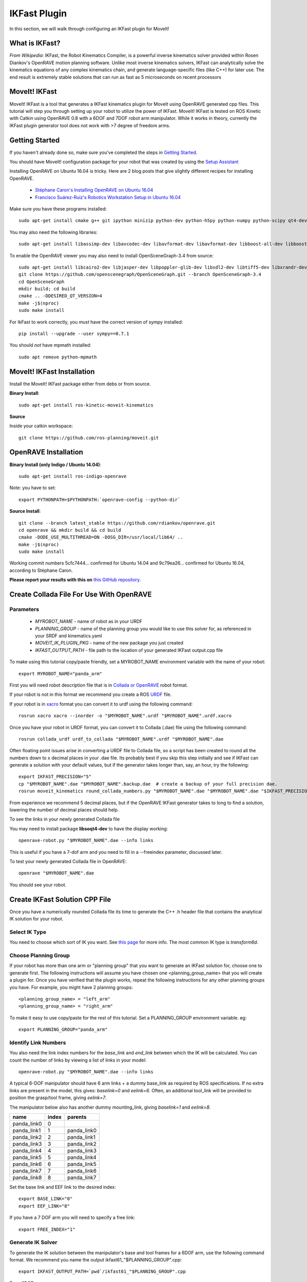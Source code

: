IKFast Plugin
===============================
In this section, we will walk through configuring an IKFast plugin for MoveIt!

What is IKFast?
---------------

*From Wikipedia:*
IKFast, the Robot Kinematics Compiler, is a powerful inverse kinematics solver provided within Rosen Diankov's OpenRAVE motion planning software. Unlike most inverse kinematics solvers, IKFast can analytically solve the kinematics equations of any complex kinematics chain, and generate language-specific files (like C++) for later use. The end result is extremely stable solutions that can run as fast as 5 microseconds on recent processors

MoveIt! IKFast
---------------

MoveIt! IKFast is a tool that generates a IKFast kinematics plugin for MoveIt using OpenRAVE generated cpp files.
This tutorial will step you through setting up your robot to utilize the power of IKFast. MoveIt! IKFast is tested on ROS Kinetic with Catkin using OpenRAVE 0.8 with a 6DOF and 7DOF robot arm manipulator.
While it works in theory, currently the IKFast plugin generator tool does not work with >7 degree of freedom arms.

Getting Started
-----------------
If you haven't already done so, make sure you've completed the steps in `Getting Started <../getting_started/getting_started.html>`_.

You should have MoveIt! configuration package for your robot that was created by using the `Setup Assistant <../setup_assistant/setup_assistant_tutorial.html>`_

Installing OpenRAVE on Ubuntu 16.04 is tricky. Here are 2 blog posts that give slightly different recipes for installing OpenRAVE.

 * `Stéphane Caron's Installing OpenRAVE on Ubuntu 16.04 <https://scaron.info/teaching/installing-openrave-on-ubuntu-16.04.html>`_
 * `Francisco Suárez-Ruiz's Robotics Workstation Setup in Ubuntu 16.04 <https://fsuarez6.github.io/blog/workstation-setup-xenial>`_

Make sure you have these programs installed: ::

 sudo apt-get install cmake g++ git ipython minizip python-dev python-h5py python-numpy python-scipy qt4-dev-tools

You may also need the following libraries: ::

 sudo apt-get install libassimp-dev libavcodec-dev libavformat-dev libavformat-dev libboost-all-dev libboost-date-time-dev libbullet-dev libfaac-dev libglew-dev libgsm1-dev liblapack-dev liblog4cxx-dev libmpfr-dev libode-dev libogg-dev libpcrecpp0v5 libpcre3-dev libqhull-dev libqt4-dev libsoqt-dev-common libsoqt4-dev libswscale-dev libswscale-dev libvorbis-dev libx264-dev libxml2-dev libxvidcore-dev

To enable the OpenRAVE viewer you may also need to install OpenSceneGraph-3.4 from source: ::

 sudo apt-get install libcairo2-dev libjasper-dev libpoppler-glib-dev libsdl2-dev libtiff5-dev libxrandr-dev
 git clone https://github.com/openscenegraph/OpenSceneGraph.git --branch OpenSceneGraph-3.4
 cd OpenSceneGraph
 mkdir build; cd build
 cmake .. -DDESIRED_QT_VERSION=4
 make -j$(nproc)
 sudo make install

For IkFast to work correctly, you *must* have the correct version of sympy installed: ::

 pip install --upgrade --user sympy==0.7.1

You should *not* have mpmath installed: ::

 sudo apt remove python-mpmath

MoveIt! IKFast Installation
---------------------------
Install the MoveIt! IKFast package either from debs or from source.

**Binary Install**: ::

 sudo apt-get install ros-kinetic-moveit-kinematics

**Source**

Inside your catkin workspace: ::

 git clone https://github.com/ros-planning/moveit.git

OpenRAVE Installation
----------------------

**Binary Install (only Indigo / Ubuntu 14.04)**: ::

 sudo apt-get install ros-indigo-openrave

Note: you have to set: ::

 export PYTHONPATH=$PYTHONPATH:`openrave-config --python-dir`

**Source Install**: ::

 git clone --branch latest_stable https://github.com/rdiankov/openrave.git
 cd openrave && mkdir build && cd build
 cmake -DODE_USE_MULTITHREAD=ON -DOSG_DIR=/usr/local/lib64/ ..
 make -j$(nproc)
 sudo make install

Working commit numbers 5cfc7444... confirmed for Ubuntu 14.04 and 9c79ea26... confirmed for Ubuntu 16.04, according to Stéphane Caron.

**Please report your results with this on** `this GitHub repository. <https://github.com/ros-planning/moveit_tutorials>`_


Create Collada File For Use With OpenRAVE
-----------------------------------------

Parameters
^^^^^^^^^^

 * *MYROBOT_NAME* - name of robot as in your URDF
 * *PLANNING_GROUP* - name of the planning group you would like to use this solver for, as referenced in your SRDF and kinematics.yaml
 * *MOVEIT_IK_PLUGIN_PKG* - name of the new package you just created
 * *IKFAST_OUTPUT_PATH* - file path to the location of your generated IKFast output.cpp file

To make using this tutorial copy/paste friendly, set a MYROBOT_NAME environment variable with the name of your robot: ::

 export MYROBOT_NAME="panda_arm"

First you will need robot description file that is in `Collada or OpenRAVE <http://openrave.org/docs/latest_stable/collada_robot_extensions/>`_ robot format.

If your robot is not in this format we recommend you create a ROS `URDF <http://www.ros.org/wiki/urdf/Tutorials/Create%20your%20own%20urdf%20file>`_ file.

If your robot is in `xacro <http://wiki.ros.org/xacro/>`_ format you can convert it to urdf using the following command: ::

 rosrun xacro xacro --inorder -o "$MYROBOT_NAME".urdf "$MYROBOT_NAME".urdf.xacro

Once you have your robot in URDF format, you can convert it to Collada (.dae) file using the following command: ::

 rosrun collada_urdf urdf_to_collada "$MYROBOT_NAME".urdf "$MYROBOT_NAME".dae

Often floating point issues arise in converting a URDF file to Collada file, so a script has been created to round all the numbers down to x decimal places in your .dae file. Its probably best if you skip this step initially and see if IKFast can generate a solution with your default values, but if the generator takes longer than, say, an hour, try the following: ::

    export IKFAST_PRECISION="5"
    cp "$MYROBOT_NAME".dae "$MYROBOT_NAME".backup.dae  # create a backup of your full precision dae.
    rosrun moveit_kinematics round_collada_numbers.py "$MYROBOT_NAME".dae "$MYROBOT_NAME".dae "$IKFAST_PRECISION"

From experience we recommend 5 decimal places, but if the OpenRAVE IKFast generator takes to long to find a solution, lowering the number of decimal places should help.

To see the links in your newly generated Collada file

You may need to install package **libsoqt4-dev** to have the display working: ::

 openrave-robot.py "$MYROBOT_NAME".dae --info links

This is useful if you have a 7-dof arm and you need to fill in a --freeindex parameter, discussed later.

To test your newly generated Collada file in OpenRAVE: ::

 openrave "$MYROBOT_NAME".dae

You should see your robot.

.. image:: openrave_panda.png


Create IKFast Solution CPP File
-------------------------------
Once you have a numerically rounded Collada file its time to generate the C++ .h header file that contains the analytical IK solution for your robot.

Select IK Type
^^^^^^^^^^^^^^
You need to choose which sort of IK you want. See `this page <http://openrave.org/docs/latest_stable/openravepy/ikfast/#ik-types>`_ for more info.  The most common IK type is *transform6d*.

Choose Planning Group
^^^^^^^^^^^^^^^^^^^^^
If your robot has more than one arm or "planning group" that you want to generate an IKFast solution for, choose one to generate first. The following instructions will assume you have chosen one <planning_group_name> that you will create a plugin for. Once you have verified that the plugin works, repeat the following instructions for any other planning groups you have. For example, you might have 2 planning groups: ::

 <planning_group_name> = "left_arm"
 <planning_group_name> = "right_arm"

To make it easy to use copy/paste for the rest of this tutorial. Set a PLANNING_GROUP environment variable. eg: ::

 export PLANNING_GROUP="panda_arm"

Identify Link Numbers
^^^^^^^^^^^^^^^^^^^^^
You also need the link index numbers for the *base_link* and *end_link* between which the IK will be calculated. You can count the number of links by viewing a list of links in your model: ::

 openrave-robot.py "$MYROBOT_NAME".dae --info links

A typical 6-DOF manipulator should have 6 arm links + a dummy base_link as required by ROS specifications.  If no extra links are present in the model, this gives: *baselink=0* and *eelink=6*.  Often, an additional tool_link will be provided to position the grasp/tool frame, giving *eelink=7*.

The manipulator below also has another dummy mounting_link, giving *baselink=1* and *eelink=8*.

=============  ======  ===========
name           index   parents
=============  ======  ===========
panda_link0    0
panda_link1    1       panda_link0
panda_link2    2       panda_link1
panda_link3    3       panda_link2
panda_link4    4       panda_link3
panda_link5    5       panda_link4
panda_link6    6       panda_link5
panda_link7    7       panda_link6
panda_link8    8       panda_link7
=============  ======  ===========

Set the base link and EEF link to the desired index::

 export BASE_LINK="0"
 export EEF_LINK="8"

If you have a 7 DOF arm you will need to specify a free link::

 export FREE_INDEX="1"

Generate IK Solver
^^^^^^^^^^^^^^^^^^

To generate the IK solution between the manipulator's base and tool frames for a 6DOF arm, use the following command format. We recommend you name the output ikfast61\_"$PLANNING_GROUP".cpp: ::

 export IKFAST_OUTPUT_PATH=`pwd`/ikfast61_"$PLANNING_GROUP".cpp

For a 6DOF arm: ::

 python `openrave-config --python-dir`/openravepy/_openravepy_/ikfast.py --robot="$MYROBOT_NAME".dae --iktype=transform6d --baselink="$BASE_LINK" --eelink="$EEF_LINK" --savefile="$IKFAST_OUTPUT_PATH"

For a 7 dof arm, you will need to specify a free link: ::

 python `openrave-config --python-dir`/openravepy/_openravepy_/ikfast.py --robot="$MYROBOT_NAME".dae --iktype=transform6d --baselink="$BASE_LINK" --eelink="$EEF_LINK" --freeindex="$FREE_INDEX" --savefile="$IKFAST_OUTPUT_PATH"

The speed and success of this process will depend on the complexity of your robot. A typical 6 DOF manipulator with 3 intersecting axis at the base or wrist will take only a few minutes to generate the IK.

**Known issue**
--freeindex argument is known to have a bug that it cannot handle tree index correctly.
Say --baselink=2 --eelink=16 and links index from 3 to 9 is not related to current planning group chain. In that case --freeindex will expect index 2 as link 2, but index 3 as link 10 ... and index 9 as link 16.

You should consult the OpenRAVE mailing list and ROS Answers for information about 5 and 7 DOF manipulators.

Create Plugin
-------------

Create the package that will contain the IK plugin. We recommend you name the package "$MYROBOT_NAME"_ikfast_"$PLANNING_GROUP"_plugin.: ::

 export MOVEIT_IK_PLUGIN_PKG="$MYROBOT_NAME"_ikfast_"$PLANNING_GROUP"_plugin
 cd ~/catkin_ws/src
 catkin_create_pkg "$MOVEIT_IK_PLUGIN_PKG"

Build your workspace so the new package is detected (can be 'roscd'): ::

 catkin build

Create the plugin source code: ::

 rosrun moveit_kinematics create_ikfast_moveit_plugin.py "$MYROBOT_NAME" "$PLANNING_GROUP" "$MOVEIT_IK_PLUGIN_PKG" "$IKFAST_OUTPUT_PATH"

Or without ROS: ::

 python /path/to/create_ikfast_moveit_plugin.py "$MYROBOT_NAME" "$PLANNING_GROUP" "$MOVEIT_IK_PLUGIN_PKG" "$IKFAST_OUTPUT_PATH"

Usage
-----
The IKFast plugin should function identically to the default KDL IK Solver, but with greatly increased performance. The MoveIt configuration file is automatically edited by the moveit_ikfast script but you can switch between the KDL and IKFast solvers using the *kinematics_solver* parameter in the robot's kinematics.yaml file: ::

 rosed "$MYROBOT_NAME"_moveit_config/config/kinematics.yaml

Edit these parts: ::

 <planning_group>:
   kinematics_solver: <myrobot_name>_<planning_group>_kinematics/IKFastKinematicsPlugin
 -INSTEAD OF-
   kinematics_solver: kdl_kinematics_plugin/KDLKinematicsPlugin

Test the Plugin
^^^^^^^^^^^^^^^

Use the MoveIt RViz Motion Planning Plugin and use the interactive markers to see if correct IK Solutions are found.

Updating the Plugin
-------------------

If any future changes occur with MoveIt! or IKFast, you might need to re-generate this plugin using our scripts. To allow you to easily do this, a bash script is automatically created in the root of your IKFast package, named *update_ikfast_plugin.sh*. This does the same thing you did manually earlier, but uses the IKFast solution header file that is copied into the ROS package.
